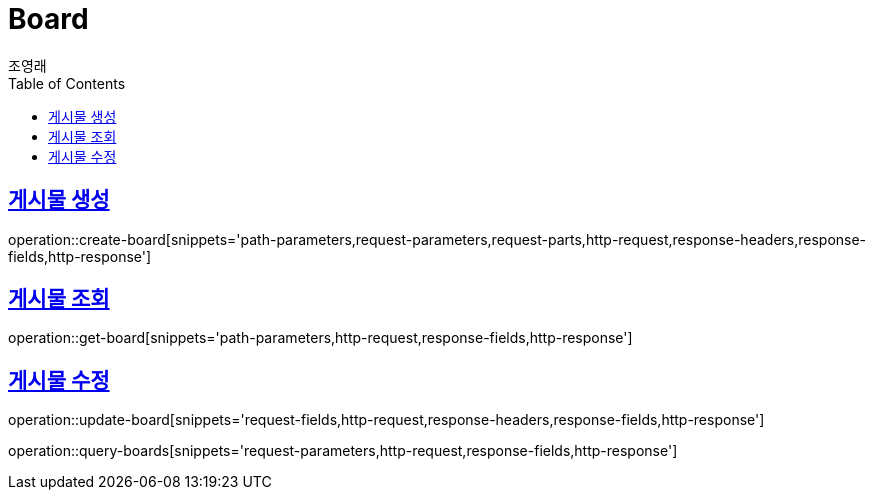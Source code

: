 = Board
조영래;
:doctype: book
:icons: font
:source-highlighter: highlightjs
:toc: left
:toclevels: 2
:sectlinks:
:operation-curl-request-title: Example request
:operation-http-response-title: Example response

[[create-board]]
== 게시물 생성

operation::create-board[snippets='path-parameters,request-parameters,request-parts,http-request,response-headers,response-fields,http-response']

[[get-board]]
== 게시물 조회

operation::get-board[snippets='path-parameters,http-request,response-fields,http-response']

[[update-board]]
== 게시물 수정

operation::update-board[snippets='request-fields,http-request,response-headers,response-fields,http-response']

operation::query-boards[snippets='request-parameters,http-request,response-fields,http-response']